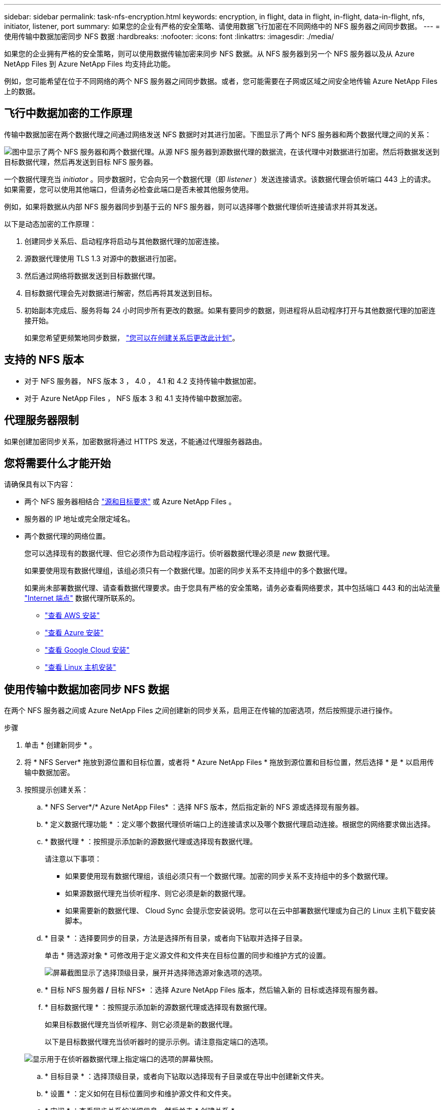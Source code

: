 ---
sidebar: sidebar 
permalink: task-nfs-encryption.html 
keywords: encryption, in flight, data in flight, in-flight, data-in-flight, nfs, initiator, listener, port 
summary: 如果您的企业有严格的安全策略、请使用数据飞行加密在不同网络中的 NFS 服务器之间同步数据。 
---
= 使用传输中数据加密同步 NFS 数据
:hardbreaks:
:nofooter: 
:icons: font
:linkattrs: 
:imagesdir: ./media/


如果您的企业拥有严格的安全策略，则可以使用数据传输加密来同步 NFS 数据。从 NFS 服务器到另一个 NFS 服务器以及从 Azure NetApp Files 到 Azure NetApp Files 均支持此功能。

例如，您可能希望在位于不同网络的两个 NFS 服务器之间同步数据。或者，您可能需要在子网或区域之间安全地传输 Azure NetApp Files 上的数据。



== 飞行中数据加密的工作原理

传输中数据加密在两个数据代理之间通过网络发送 NFS 数据时对其进行加密。下图显示了两个 NFS 服务器和两个数据代理之间的关系：

image:diagram_nfs_encryption.gif["图中显示了两个 NFS 服务器和两个数据代理。从源 NFS 服务器到源数据代理的数据流，在该代理中对数据进行加密。然后将数据发送到目标数据代理，然后再发送到目标 NFS 服务器。"]

一个数据代理充当 _initiator_ 。同步数据时，它会向另一个数据代理（即 _listener_ ）发送连接请求。该数据代理会侦听端口 443 上的请求。如果需要，您可以使用其他端口，但请务必检查此端口是否未被其他服务使用。

例如，如果将数据从内部 NFS 服务器同步到基于云的 NFS 服务器，则可以选择哪个数据代理侦听连接请求并将其发送。

以下是动态加密的工作原理：

. 创建同步关系后、启动程序将启动与其他数据代理的加密连接。
. 源数据代理使用 TLS 1.3 对源中的数据进行加密。
. 然后通过网络将数据发送到目标数据代理。
. 目标数据代理会先对数据进行解密，然后再将其发送到目标。
. 初始副本完成后、服务将每 24 小时同步所有更改的数据。如果有要同步的数据，则进程将从启动程序打开与其他数据代理的加密连接开始。
+
如果您希望更频繁地同步数据， link:task-managing-relationships.html#changing-the-settings-for-a-sync-relationship["您可以在创建关系后更改此计划"]。





== 支持的 NFS 版本

* 对于 NFS 服务器， NFS 版本 3 ， 4.0 ， 4.1 和 4.2 支持传输中数据加密。
* 对于 Azure NetApp Files ， NFS 版本 3 和 4.1 支持传输中数据加密。




== 代理服务器限制

如果创建加密同步关系，加密数据将通过 HTTPS 发送，不能通过代理服务器路由。



== 您将需要什么才能开始

请确保具有以下内容：

* 两个 NFS 服务器相结合 link:reference-requirements.html["源和目标要求"] 或 Azure NetApp Files 。
* 服务器的 IP 地址或完全限定域名。
* 两个数据代理的网络位置。
+
您可以选择现有的数据代理、但它必须作为启动程序运行。侦听器数据代理必须是 _new_ 数据代理。

+
如果要使用现有数据代理组，该组必须只有一个数据代理。加密的同步关系不支持组中的多个数据代理。

+
如果尚未部署数据代理、请查看数据代理要求。由于您具有严格的安全策略，请务必查看网络要求，其中包括端口 443 和的出站流量 link:reference-networking.html["Internet 端点"] 数据代理所联系的。

+
** link:task-installing-aws.html["查看 AWS 安装"]
** link:task-installing-azure.html["查看 Azure 安装"]
** link:task-installing-gcp.html["查看 Google Cloud 安装"]
** link:task-installing-linux.html["查看 Linux 主机安装"]






== 使用传输中数据加密同步 NFS 数据

在两个 NFS 服务器之间或 Azure NetApp Files 之间创建新的同步关系，启用正在传输的加密选项，然后按照提示进行操作。

.步骤
. 单击 * 创建新同步 * 。
. 将 * NFS Server* 拖放到源位置和目标位置，或者将 * Azure NetApp Files * 拖放到源位置和目标位置，然后选择 * 是 * 以启用传输中数据加密。
. 按照提示创建关系：
+
.. * NFS Server*/* Azure NetApp Files* ：选择 NFS 版本，然后指定新的 NFS 源或选择现有服务器。
.. * 定义数据代理功能 * ：定义哪个数据代理侦听端口上的连接请求以及哪个数据代理启动连接。根据您的网络要求做出选择。
.. * 数据代理 * ：按照提示添加新的源数据代理或选择现有数据代理。
+
请注意以下事项：

+
*** 如果要使用现有数据代理组，该组必须只有一个数据代理。加密的同步关系不支持组中的多个数据代理。
*** 如果源数据代理充当侦听程序、则它必须是新的数据代理。
*** 如果需要新的数据代理、 Cloud Sync 会提示您安装说明。您可以在云中部署数据代理或为自己的 Linux 主机下载安装脚本。


.. * 目录 * ：选择要同步的目录，方法是选择所有目录，或者向下钻取并选择子目录。
+
单击 * 筛选源对象 * 可修改用于定义源文件和文件夹在目标位置的同步和维护方式的设置。

+
image:screenshot_directories.gif["屏幕截图显示了选择顶级目录，展开并选择筛选源对象选项的选项。"]

.. * 目标 NFS 服务器 */* 目标 NFS* ：选择 Azure NetApp Files 版本，然后输入新的 目标或选择现有服务器。
.. * 目标数据代理 * ：按照提示添加新的源数据代理或选择现有数据代理。
+
如果目标数据代理充当侦听程序、则它必须是新的数据代理。

+
以下是目标数据代理充当侦听器时的提示示例。请注意指定端口的选项。

+
image:screenshot_nfs_encryption_listener.gif["显示用于在侦听器数据代理上指定端口的选项的屏幕快照。"]

.. * 目标目录 * ：选择顶级目录，或者向下钻取以选择现有子目录或在导出中创建新文件夹。
.. * 设置 * ：定义如何在目标位置同步和维护源文件和文件夹。
.. * 审阅 * ：查看同步关系的详细信息，然后单击 * 创建关系 * 。
+
image:screenshot_nfs_encryption_review.gif["屏幕截图显示了“回顾”屏幕。其中显示了 NFS 服务器，数据代理以及每个代理的网络信息。"]





Cloud Sync 开始创建新的同步关系。完成后，单击 * 在信息板中查看 * 以查看有关新关系的详细信息。
